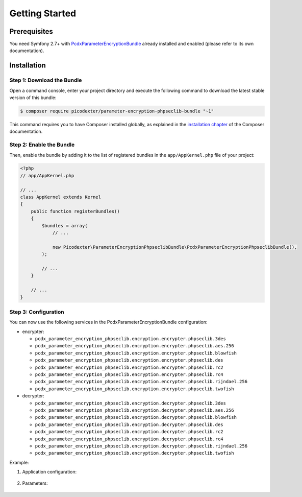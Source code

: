 Getting Started
===============

Prerequisites
-------------

You need Symfony 2.7+ with `PcdxParameterEncryptionBundle`_ already installed
and enabled (please refer to its own documentation).

Installation
------------

Step 1: Download the Bundle
~~~~~~~~~~~~~~~~~~~~~~~~~~~

Open a command console, enter your project directory and execute the
following command to download the latest stable version of this bundle:

.. code-block:: terminal

    $ composer require picodexter/parameter-encryption-phpseclib-bundle "~1"

This command requires you to have Composer installed globally, as explained
in the `installation chapter`_ of the Composer documentation.

Step 2: Enable the Bundle
~~~~~~~~~~~~~~~~~~~~~~~~~

Then, enable the bundle by adding it to the list of registered bundles
in the ``app/AppKernel.php`` file of your project:

.. code-block:: php

    <?php
    // app/AppKernel.php

    // ...
    class AppKernel extends Kernel
    {
        public function registerBundles()
        {
            $bundles = array(
                // ...

                new Picodexter\ParameterEncryptionPhpseclibBundle\PcdxParameterEncryptionPhpseclibBundle(),
            );

            // ...
        }

        // ...
    }

Step 3: Configuration
~~~~~~~~~~~~~~~~~~~~~

You can now use the following services in the PcdxParameterEncryptionBundle configuration:

* encrypter:

  * ``pcdx_parameter_encryption_phpseclib.encryption.encrypter.phpseclib.3des``
  * ``pcdx_parameter_encryption_phpseclib.encryption.encrypter.phpseclib.aes.256``
  * ``pcdx_parameter_encryption_phpseclib.encryption.encrypter.phpseclib.blowfish``
  * ``pcdx_parameter_encryption_phpseclib.encryption.encrypter.phpseclib.des``
  * ``pcdx_parameter_encryption_phpseclib.encryption.encrypter.phpseclib.rc2``
  * ``pcdx_parameter_encryption_phpseclib.encryption.encrypter.phpseclib.rc4``
  * ``pcdx_parameter_encryption_phpseclib.encryption.encrypter.phpseclib.rijndael.256``
  * ``pcdx_parameter_encryption_phpseclib.encryption.encrypter.phpseclib.twofish``

* decrypter:

  * ``pcdx_parameter_encryption_phpseclib.encryption.decrypter.phpseclib.3des``
  * ``pcdx_parameter_encryption_phpseclib.encryption.decrypter.phpseclib.aes.256``
  * ``pcdx_parameter_encryption_phpseclib.encryption.decrypter.phpseclib.blowfish``
  * ``pcdx_parameter_encryption_phpseclib.encryption.decrypter.phpseclib.des``
  * ``pcdx_parameter_encryption_phpseclib.encryption.decrypter.phpseclib.rc2``
  * ``pcdx_parameter_encryption_phpseclib.encryption.decrypter.phpseclib.rc4``
  * ``pcdx_parameter_encryption_phpseclib.encryption.decrypter.phpseclib.rijndael.256``
  * ``pcdx_parameter_encryption_phpseclib.encryption.decrypter.phpseclib.twofish``

Example:

1. Application configuration:

    .. configuration-block::

        .. code-block:: yaml

            # app/config/config.yml
            pcdx_parameter_encryption:
                algorithms:
                    -   id: 'phpseclib_aes_256'
                        pattern:
                            type: 'value_prefix'
                            arguments:
                                -   '=#!PPE!psl:aes:256!#='
                        encryption:
                            service: 'pcdx_parameter_encryption_phpseclib.encryption.encrypter.phpseclib.aes.256'
                            key: '%parameter_encryption.phpseclib.aes.256.key%'
                        decryption:
                            service: 'pcdx_parameter_encryption_phpseclib.encryption.decrypter.phpseclib.aes.256'
                            key: '%parameter_encryption.phpseclib.aes.256.key%'

        .. code-block:: xml

            <!-- app/config/config.xml -->
            <?xml version="1.0" encoding="UTF-8" ?>
            <container xmlns="http://symfony.com/schema/dic/services"
                xmlns:xsi="http://www.w3.org/2001/XMLSchema-instance"
                xmlns:ppe="https://picodexter.io/schema/dic/pcdx_parameter_encryption"
                xsi:schemaLocation="https://picodexter.io/schema/dic/pcdx_parameter_encryption
                    https://picodexter.io/schema/dic/pcdx_parameter_encryption/pcdx_parameter_encryption-1.0.xsd">

                <ppe:config>
                    <ppe:algorithm id="phpseclib_aes_256">
                        <ppe:pattern type="value_prefix">
                            <ppe:argument>=#!PPE!psl:aes:256!#=</ppe:argument>
                        </ppe:pattern>
                        <ppe:encryption service="pcdx_parameter_encryption_phpseclib.encryption.encrypter.phpseclib.aes.256"
                            key="%parameter_encryption.phpseclib.aes.256.key%" />
                        <ppe:decryption service="pcdx_parameter_encryption_phpseclib.encryption.decrypter.phpseclib.aes.256"
                            key="%parameter_encryption.phpseclib.aes.256.key%" />
                    </ppe:algorithm>
                </ppe:config>
            </container>

        .. code-block:: php

            // app/config/config.php
            $container->loadFromExtension(
                'pcdx_parameter_encryption',
                [
                    'algorithms' => [
                        [
                            'id' => 'phpseclib_aes_256',
                            'pattern' => [
                                'type' => 'value_prefix',
                                'arguments' => ['=#!PPE!psl:aes:256!#='],
                            ],
                            'encryption' => [
                                'service' => 'pcdx_parameter_encryption_phpseclib.encryption.encrypter.phpseclib.aes.256',
                                'key' => '%parameter_encryption.phpseclib.aes.256.key%',
                            ],
                            'decryption' => [
                                'service' => 'pcdx_parameter_encryption_phpseclib.encryption.decrypter.phpseclib.aes.256',
                                'key' => '%parameter_encryption.phpseclib.aes.256.key%',
                            ],
                        ],
                    ],
                ]
            );

2. Parameters:

    .. configuration-block::

        .. code-block:: yaml

            # app/config/parameters.yml
            parameters:
                parameter_encryption.phpseclib.aes.256.key: 'YOUR_ENCRYPTION_KEY'

        .. code-block:: xml

            <!-- app/config/parameters.xml -->
            <?xml version="1.0" encoding="UTF-8" ?>
            <container xmlns="http://symfony.com/schema/dic/services"
                xmlns:xsi="http://www.w3.org/2001/XMLSchema-instance"
                xsi:schemaLocation="http://symfony.com/schema/dic/services
                    http://symfony.com/schema/dic/services/services-1.0.xsd">

                <parameters>
                    <parameter key="parameter_encryption.phpseclib.aes.256.key">YOUR_ENCRYPTION_KEY</parameter>
                </parameters>
            </container>

        .. code-block:: php

            // app/config/parameters.php
            $container->setParameter('parameter_encryption.phpseclib.aes.256.key', 'YOUR_ENCRYPTION_KEY');

.. _PcdxParameterEncryptionBundle: https://github.com/picodexter/PcdxParameterEncryptionBundle
.. _phpseclib/phpseclib: https://github.com/phpseclib/phpseclib
.. _installation chapter: https://getcomposer.org/doc/00-intro.md
